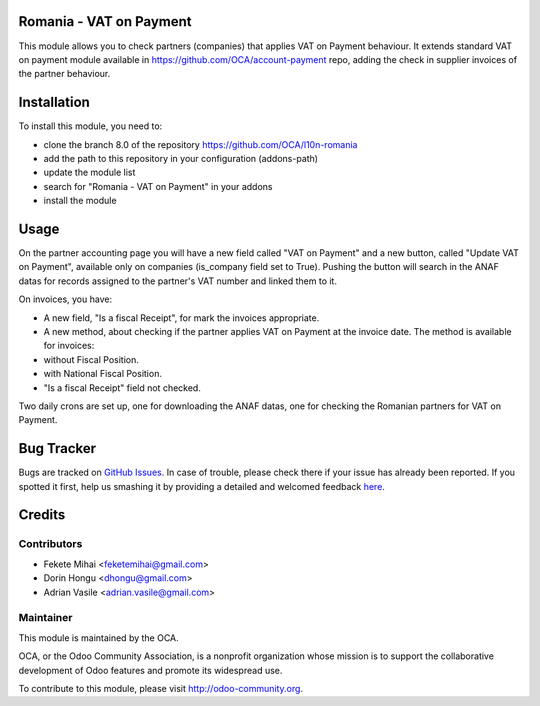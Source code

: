 .. image:: https://img.shields.io/badge/licence-AGPL--3-blue.svg
    :alt: License: AGPL-3

Romania - VAT on Payment
========================

This module allows you to check partners (companies) that applies
VAT on Payment behaviour. It extends standard VAT on payment module
available in https://github.com/OCA/account-payment repo, adding
the check in supplier invoices of the partner behaviour.

Installation
============

To install this module, you need to:

* clone the branch 8.0 of the repository https://github.com/OCA/l10n-romania
* add the path to this repository in your configuration (addons-path)
* update the module list
* search for "Romania - VAT on Payment" in your addons
* install the module

Usage
=====

On the partner accounting page you will have a new field called "VAT on Payment" and a new button, called "Update VAT on Payment", available only on companies (is_company field set to True).
Pushing the button will search in the ANAF datas for records assigned to the partner's VAT number and linked them to it.

On invoices, you have:

* A new field, "Is a fiscal Receipt", for mark the invoices appropriate.
* A new method, about checking if the partner applies VAT on Payment at the invoice date. The method is available for invoices:

* without Fiscal Position.
* with National Fiscal Position.
* "Is a fiscal Receipt" field not checked.

Two daily crons are set up, one for downloading the ANAF datas, one for checking the Romanian partners for VAT on Payment.

.. image:: https://odoo-community.org/website/image/ir.attachment/5784_f2813bd/datas
   :alt: Try me on Runbot
   :target: https://runbot.odoo-community.org/runbot/177/8.0

Bug Tracker
===========

Bugs are tracked on `GitHub Issues <https://github.com/OCA/l10n-romania/issues>`_.
In case of trouble, please check there if your issue has already been reported.
If you spotted it first, help us smashing it by providing a detailed and welcomed feedback
`here <https://github.com/OCA/l10n-romania/issues/new?body=module:%20l10n_ro_vat_on_payment%0Aversion:%208.0%0A%0A**Steps%20to%20reproduce**%0A-%20...%0A%0A**Current%20behavior**%0A%0A**Expected%20behavior**>`_.

Credits
=======

Contributors
------------

* Fekete Mihai <feketemihai@gmail.com>
* Dorin Hongu <dhongu@gmail.com>
* Adrian Vasile <adrian.vasile@gmail.com>

Maintainer
----------

.. image:: http://odoo-community.org/logo.png
   :alt: Odoo Community Association
   :target: http://odoo-community.org

This module is maintained by the OCA.

OCA, or the Odoo Community Association, is a nonprofit organization whose
mission is to support the collaborative development of Odoo features and
promote its widespread use.

To contribute to this module, please visit http://odoo-community.org.
